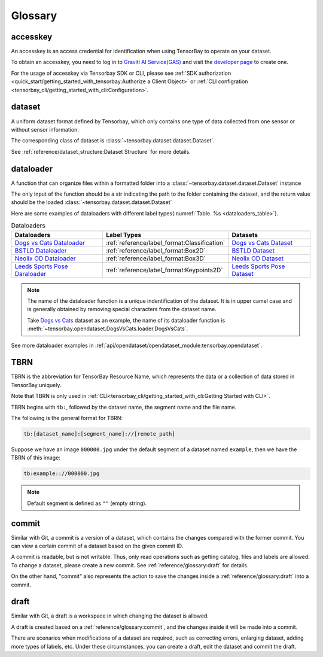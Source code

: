 ##########
 Glossary
##########

accesskey
=========

An accesskey is an access credential for identification when using TensorBay to operate on your dataset.

To obtain an accesskey, you need to log in to `Graviti AI Service(GAS)`_ and
visit the `developer page <https://gas.graviti.cn/tensorbay/developer>`_ to create one.

.. _graviti ai service(gas): https://www.graviti.cn/tensorBay

For the usage of accesskey via Tensorbay SDK or CLI,
please see :ref:`SDK authorization <quick_start/getting_started_with_tensorbay:Authorize a Client Object>`
or :ref:`CLI configration <tensorbay_cli/getting_started_with_cli:Configuration>`.

dataset
=======

A uniform dataset format defined by Tensorbay,
which only contains one type of data collected from one sensor or without sensor information.

The corresponding class of dataset is :class:`~tensorbay.dataset.dataset.Dataset`.

See :ref:`reference/dataset_structure:Dataset Structure` for more details.

..
  fusion dataset
  ==============

  A uniform dataset format defined by Tensorbay,
  which contains data collected from multiple sensors.

  The corresponding class of fusion dataset is :class:`~tensorbay.dataset.dataset.FusionDataset`.

  See :ref:`advanced_features/fusion_dataset/fusion_dataset_structure:Fusion Dataset Structure` for more details.

dataloader
==========

A function that can organize files within a formatted folder
into a :class:`~tensorbay.dataset.dataset.Dataset` instance

..
  or a :class:`~tensorbay.dataset.dataset.FusionDataset` instance.

The only input of the function should be a str indicating the path to the folder containing the dataset,
and the return value should be the loaded :class:`~tensorbay.dataset.dataset.Dataset`

..
  or :class:`~tensorbay.dataset.dataset.FusionDataset` instance.

Here are some examples of dataloaders with different label types(:numref:`Table. %s <dataloaders_table>`).

.. _dataloaders_table:

.. table:: Dataloaders
   :align: center
   :widths: auto

   ===============================  =============================================  =============================
    Dataloaders                      Label Types                                    Datasets
   ===============================  =============================================  =============================
   `Dogs vs Cats Dataloader`_       :ref:`reference/label_format:Classification`   `Dogs vs Cats Dataset`_
   `BSTLD Dataloader`_              :ref:`reference/label_format:Box2D`            `BSTLD Dataset`_
   `Neolix OD Dataloader`_          :ref:`reference/label_format:Box3D`            `Neolix OD Dataset`_
   `Leeds Sports Pose Daraloader`_  :ref:`reference/label_format:Keypoints2D`      `Leeds Sports Pose Dataset`_
   ===============================  =============================================  =============================

.. _Dogs vs Cats Dataloader: https://github.com/Graviti-AI/tensorbay-python-sdk/blob/main/tensorbay/opendataset/DogsVsCats/loader.py
.. _Dogs vs Cats Dataset: https://gas.graviti.cn/dataset/data-decorators/DogsVsCats
.. _BSTLD Dataloader: https://github.com/Graviti-AI/tensorbay-python-sdk/blob/main/tensorbay/opendataset/BSTLD/loader.py
.. _BSTLD Dataset: https://gas.graviti.cn/dataset/data-decorators/BSTLD
.. _Neolix OD Dataloader: https://github.com/Graviti-AI/tensorbay-python-sdk/blob/main/tensorbay/opendataset/NeolixOD/loader.py
.. _Neolix OD Dataset: https://gas.graviti.cn/dataset/beac94cf/NeolixOD
.. _Leeds Sports Pose Daraloader: https://github.com/Graviti-AI/tensorbay-python-sdk/blob/main/tensorbay/opendataset/LeedsSportsPose/loader.py
.. _Leeds Sports Pose Dataset: https://gas.graviti.cn/dataset/data-decorators/LeedsSportsPose

.. note::

  The name of the dataloader function is a unique indentification of the dataset.
  It is in upper camel case and is generally obtained by removing special characters from the dataset name.

  Take `Dogs vs Cats`_ dataset as an example,
  the name of its dataloader function is :meth:`~tensorbay.opendataset.DogsVsCats.loader.DogsVsCats`.

  .. _dogs vs cats: https://www.graviti.cn/open-datasets/data-decorators/DogsVsCats

See more dataloader examples in :ref:`api/opendataset/opendataset_module:tensorbay.opendataset`.

TBRN
====

TBRN is the abbreviation for TensorBay Resource Name, which represents the data or a collection of data stored in TensorBay uniquely.

Note that TBRN is only used in :ref:`CLI<tensorbay_cli/getting_started_with_cli:Getting Started with CLI>`.

TBRN begins with ``tb:``, followed by the dataset name, the segment name and the file name.

The following is the general format for TBRN:

.. code::

    tb:[dataset_name]:[segment_name]://[remote_path]

Suppose we have an image ``000000.jpg`` under the default segment of a dataset named ``example``,
then we have the TBRN of this image:

.. code::

    tb:example:://000000.jpg

.. note::

   Default segment is defined as ``""`` (empty string).


commit
======

Similar with Git, a commit is a version of a dataset,
which contains the changes compared with the former commit.
You can view a certain commit of a dataset based on the given commit ID.

A commit is readable, but is not writable.
Thus, only read operations such as getting catalog, files and labels are allowed.
To change a dataset, please create a new commit.
See :ref:`reference/glossary:draft` for details.

On the other hand,
"commit" also represents the action to save the changes inside a :ref:`reference/glossary:draft` into a commit.

draft
=====

Similar with Git, a draft is a workspace in which changing the dataset is allowed.

A draft is created based on a :ref:`reference/glossary:commit`,
and the changes inside it will be made into a commit.

There are scenarios when modifications of a dataset are required,
such as correcting errors, enlarging dataset, adding more types of labels, etc.
Under these circumstances, you can create a draft, edit the dataset and commit the draft.
